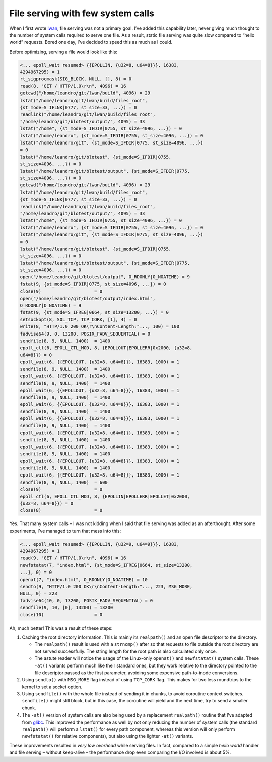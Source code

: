 File serving with few system calls
==================================

When I first wrote `lwan`_, file serving was not a primary goal. I’ve added
this capability later, never giving much thought to the number of system
calls required to serve one file. As a result, static file serving was quite
slow compared to “hello world” requests. Bored one day, I’ve decided to speed
this as much as I could.

Before optimizing, serving a file would look like this:

.. code-block:: c

    <... epoll_wait resumed> {{EPOLLIN, {u32=8, u64=8}}}, 16383,
    4294967295) = 1
    rt_sigprocmask(SIG_BLOCK, NULL, [], 8) = 0
    read(8, "GET / HTTP/1.0\r\n", 4096) = 16
    getcwd("/home/leandro/git/lwan/build", 4096) = 29
    lstat("/home/leandro/git/lwan/build/files_root",
    {st_mode=S_IFLNK|0777, st_size=33, ...}) = 0
    readlink("/home/leandro/git/lwan/build/files_root",
    "/home/leandro/git/blotest/output/", 4095) = 33
    lstat("/home", {st_mode=S_IFDIR|0755, st_size=4096, ...}) = 0
    lstat("/home/leandro", {st_mode=S_IFDIR|0755, st_size=4096, ...}) = 0
    lstat("/home/leandro/git", {st_mode=S_IFDIR|0775, st_size=4096, ...})
    = 0
    lstat("/home/leandro/git/blotest", {st_mode=S_IFDIR|0755,
    st_size=4096, ...}) = 0
    lstat("/home/leandro/git/blotest/output", {st_mode=S_IFDIR|0775,
    st_size=4096, ...}) = 0
    getcwd("/home/leandro/git/lwan/build", 4096) = 29
    lstat("/home/leandro/git/lwan/build/files_root",
    {st_mode=S_IFLNK|0777, st_size=33, ...}) = 0
    readlink("/home/leandro/git/lwan/build/files_root",
    "/home/leandro/git/blotest/output/", 4095) = 33
    lstat("/home", {st_mode=S_IFDIR|0755, st_size=4096, ...}) = 0
    lstat("/home/leandro", {st_mode=S_IFDIR|0755, st_size=4096, ...}) = 0
    lstat("/home/leandro/git", {st_mode=S_IFDIR|0775, st_size=4096, ...})
    = 0
    lstat("/home/leandro/git/blotest", {st_mode=S_IFDIR|0755,
    st_size=4096, ...}) = 0
    lstat("/home/leandro/git/blotest/output", {st_mode=S_IFDIR|0775,
    st_size=4096, ...}) = 0
    open("/home/leandro/git/blotest/output", O_RDONLY|O_NOATIME) = 9
    fstat(9, {st_mode=S_IFDIR|0775, st_size=4096, ...}) = 0
    close(9)                    = 0
    open("/home/leandro/git/blotest/output/index.html",
    O_RDONLY|O_NOATIME) = 9
    fstat(9, {st_mode=S_IFREG|0664, st_size=13200, ...}) = 0
    setsockopt(8, SOL_TCP, TCP_CORK, [1], 4) = 0
    write(8, "HTTP/1.0 200 OK\r\nContent-Length:"..., 100) = 100
    fadvise64(9, 0, 13200, POSIX_FADV_SEQUENTIAL) = 0
    sendfile(8, 9, NULL, 1400)  = 1400
    epoll_ctl(6, EPOLL_CTL_MOD, 8, {EPOLLOUT|EPOLLERR|0x2000, {u32=8,
    u64=8}}) = 0
    epoll_wait(6, {{EPOLLOUT, {u32=8, u64=8}}}, 16383, 1000) = 1
    sendfile(8, 9, NULL, 1400)  = 1400
    epoll_wait(6, {{EPOLLOUT, {u32=8, u64=8}}}, 16383, 1000) = 1
    sendfile(8, 9, NULL, 1400)  = 1400
    epoll_wait(6, {{EPOLLOUT, {u32=8, u64=8}}}, 16383, 1000) = 1
    sendfile(8, 9, NULL, 1400)  = 1400
    epoll_wait(6, {{EPOLLOUT, {u32=8, u64=8}}}, 16383, 1000) = 1
    sendfile(8, 9, NULL, 1400)  = 1400
    epoll_wait(6, {{EPOLLOUT, {u32=8, u64=8}}}, 16383, 1000) = 1
    sendfile(8, 9, NULL, 1400)  = 1400
    epoll_wait(6, {{EPOLLOUT, {u32=8, u64=8}}}, 16383, 1000) = 1
    sendfile(8, 9, NULL, 1400)  = 1400
    epoll_wait(6, {{EPOLLOUT, {u32=8, u64=8}}}, 16383, 1000) = 1
    sendfile(8, 9, NULL, 1400)  = 1400
    epoll_wait(6, {{EPOLLOUT, {u32=8, u64=8}}}, 16383, 1000) = 1
    sendfile(8, 9, NULL, 1400)  = 1400
    epoll_wait(6, {{EPOLLOUT, {u32=8, u64=8}}}, 16383, 1000) = 1
    sendfile(8, 9, NULL, 1400)  = 600
    close(9)                    = 0
    epoll_ctl(6, EPOLL_CTL_MOD, 8, {EPOLLIN|EPOLLERR|EPOLLET|0x2000,
    {u32=8, u64=8}}) = 0
    close(8)                    = 0

Yes. That many system calls – I was not kidding when I said that file serving
was added as an afterthought. After some experiments, I’ve managed to turn
that mess into this:

.. code-block:: c

    <... epoll_wait resumed> {{EPOLLIN, {u32=9, u64=9}}}, 16383,
    4294967295) = 1
    read(9, "GET / HTTP/1.0\r\n", 4096) = 16
    newfstatat(7, "index.html", {st_mode=S_IFREG|0664, st_size=13200,
    ...}, 0) = 0
    openat(7, "index.html", O_RDONLY|O_NOATIME) = 10
    sendto(9, "HTTP/1.0 200 OK\r\nContent-Length:"..., 223, MSG_MORE,
    NULL, 0) = 223
    fadvise64(10, 0, 13200, POSIX_FADV_SEQUENTIAL) = 0
    sendfile(9, 10, [0], 13200) = 13200
    close(10)                   = 0

Ah, much better! This was a result of these steps:

1.  Caching the root directory information. This is mainly its
    ``realpath()`` and an open file descriptor to the directory.

    -   The ``realpath()`` result is used with a ``strncmp()`` after so that requests to file outside the root directory are not served successfully. The string length for the root path is also calculated only once.
    -   The astute reader will notice the usage of the Linux-only ``openat()`` and ``newfstatat()`` system calls. These ``-at()`` variants perform much like their standard ones, but they work relative to the directory pointed to the file descriptor passed as the first parameter, avoiding some expensive path-to-inode conversions.

2.  Using ``sendto()`` with ``MSG_MORE`` flag instead of using
    ``TCP_CORK`` flag. This makes for two less roundtrips to the kernel to
    set a socket option.
3.  Using ``sendfile()`` with the whole file instead of sending it in
    chunks, to avoid coroutine context switches. ``sendfile()`` might still
    block, but in this case, the coroutine will yield and the next time, try
    to send a smaller chunk.
4.  The ``-at()`` version of system calls are also being used by a
    replacement ``realpath()`` routine that I’ve adapted from `glibc`_. This
    improved the performance as well by not only reducing the number of
    system calls (the standard ``realpath()`` will perform a ``lstat()`` for
    every path component, whereas this version will only perform
    ``newfstatat()`` for relative components), but also using the lighter
    ``-at()`` variants.

These improvements resulted in *very low overhead* while serving files. In
fact, compared to a simple *hello world* handler and file serving – without
keep-alive – the performance drop even comparing the I/O involved is about
5%.

.. _lwan: http://github.com/lpereira/lwan
.. _glibc: http://www.gnu.org/software/libc/



.. author:: default
.. categories:: none
.. tags:: strace,lwan,programming,C,linux
.. comments::
